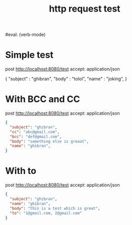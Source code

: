 #+title: http request test
#+FILETAGS: :verb:

#eval: (verb-mode)
* Simple test
post http://localhost:8080/test
accept: application/json

{
    "subject" : "ghibran",
    "body" : "tolol",
    "name" : "joking",
}

* With BCC and CC
post http://localhost:8080/test
accept: application/json

#+begin_src json
{
  "subject": "ghibran",
  "cc": "abc@gmail.com",
  "bcc": "def@gmail.com",
  "body": "something else is greaat",
  "name": "ghibran",
}
#+end_src

* With to
post http://localhost:8080/test
accept: application/json

#+begin_src json
{
  "subject": "ghibran",
  "name": "ghibran",
  "body": "this is a test which is great",
  "to": "1@gmail.com, 2@gmail.com"
}
#+end_src
